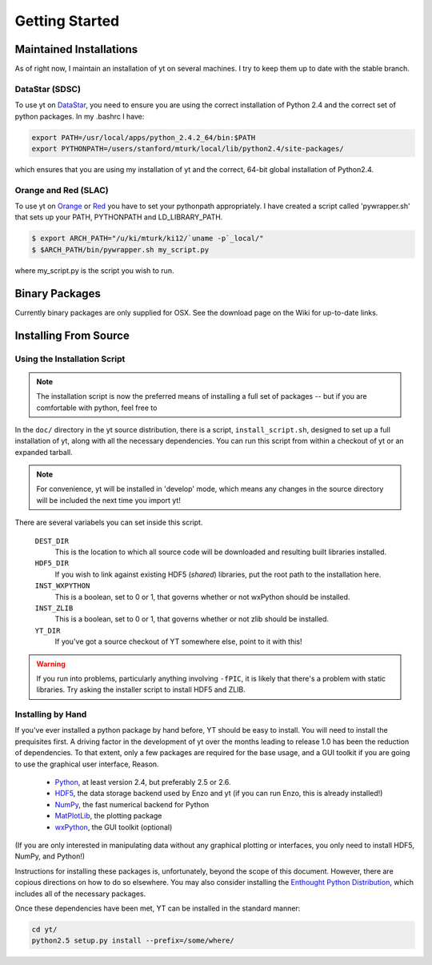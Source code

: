 ===============
Getting Started
===============

Maintained Installations
========================

As of right now, I maintain an installation of yt on several machines.  I try
to keep them up to date with the stable branch.

DataStar (SDSC)
---------------

To use yt on 
`DataStar <http://www.sdsc.edu/us/resources/datastar/>`_,
you need to ensure you are using the correct
installation of Python 2.4 and the correct set of python packages.  In my
.bashrc I have:

.. code-block:: bash

   export PATH=/usr/local/apps/python_2.4.2_64/bin:$PATH
   export PYTHONPATH=/users/stanford/mturk/local/lib/python2.4/site-packages/

which ensures that you are using my installation of yt and the correct, 64-bit
global installation of Python2.4.

Orange and Red (SLAC)
---------------------

To use yt on `Orange <http://kipac.stanford.edu/collab/computing/hardware/orange>`_
or `Red <http://www.sgi.com/company_info/newsroom/press_releases/2005/april/space_sciences.html>`_
you have to set your pythonpath appropriately.  I have created a script called
'pywrapper.sh' that sets up your PATH, PYTHONPATH and LD_LIBRARY_PATH.

.. code-block:: bash

   $ export ARCH_PATH="/u/ki/mturk/ki12/`uname -p`_local/"
   $ $ARCH_PATH/bin/pywrapper.sh my_script.py

where my_script.py is the script you wish to run.

Binary Packages
===============

Currently binary packages are only supplied for OSX.  See the download page on
the Wiki for up-to-date links.

Installing From Source
======================

Using the Installation Script
-----------------------------

.. note:: The installation script is now the preferred means of installing a
   full set of packages -- but if you are comfortable with python, feel free to 

In the ``doc/`` directory in the yt source distribution, there is a script,
``install_script.sh``, designed to set up a full installation of yt, along with
all the necessary dependencies.  You can run this script from within a checkout
of yt or an expanded tarball.

.. note:: For convenience, yt will be installed in 'develop' mode, which means
   any changes in the source directory will be included the next time you
   import yt!

There are several variabels you can set inside this script.

   ``DEST_DIR``
     This is the location to which all source code will be downloaded and
     resulting built libraries installed.
   ``HDF5_DIR``
     If you wish to link against existing HDF5 (*shared*) libraries, put the
     root path to the installation here.
   ``INST_WXPYTHON``
     This is a boolean, set to 0 or 1, that governs whether or not wxPython
     should be installed.
   ``INST_ZLIB``
     This is a boolean, set to 0 or 1, that governs whether or not zlib
     should be installed.
   ``YT_DIR``
     If you've got a source checkout of YT somewhere else, point to it with
     this!

.. warning:: If you run into problems, particularly anything involving
   ``-fPIC``, it is likely that there's a problem with static libraries.
   Try asking the installer script to install HDF5 and ZLIB.

Installing by Hand
------------------

If you've ever installed a python package by hand before, YT should be easy to
install.  You will need to install the prequisites first.  A driving factor in
the development of yt over the months leading to release 1.0 has been the
reduction of dependencies.  To that extent, only a few packages are required
for the base usage, and a GUI toolkit if you are going to use the graphical
user interface, Reason.

 * `Python <http://python.org/>`_, at least version 2.4, but preferably 2.5 or
   2.6.
 * `HDF5 <http://www.hdfgroup.org/>`_, the data storage backend used by Enzo
   and yt (if you can run Enzo, this is already installed!)
 * `NumPy <http://numpy.scipy.org/>`_, the fast numerical backend for Python
 * `MatPlotLib <http://matplotlib.sf.net/>`_, the plotting package
 * `wxPython <http://www.wxpython.org/>`_, the GUI toolkit (optional)

(If you are only interested in manipulating data without any graphical plotting
or interfaces, you only need to install HDF5, NumPy, and Python!)

Instructions for installing these packages is, unfortunately, beyond the scope
of this document.  However, there are copious directions on how to do so
elsewhere.  You may also consider installing the
`Enthought Python Distribution <http://www.enthought.com/products/epd.php>`_,
which includes all of the necessary packages.

Once these dependencies have been met, YT can be installed in the standard
manner:

.. code-block:: bash

   cd yt/
   python2.5 setup.py install --prefix=/some/where/
